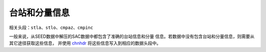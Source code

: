 台站和分量信息
==============

相关头段：\ ``stla``\ 、\ ``stlo``\ 、\ ``cmpaz``\ 、\ ``cmpinc``

一般来说，从SEED数据中解压的SAC数据中都包含了准确的台站信息和分量
信息。若数据中没有包含台站和分量信息，则需要从其它途径获取这些信息，
并使用 `chnhdr </commands/chnhdr.html>`__
将这些信息写入到相应的数据头段中。
